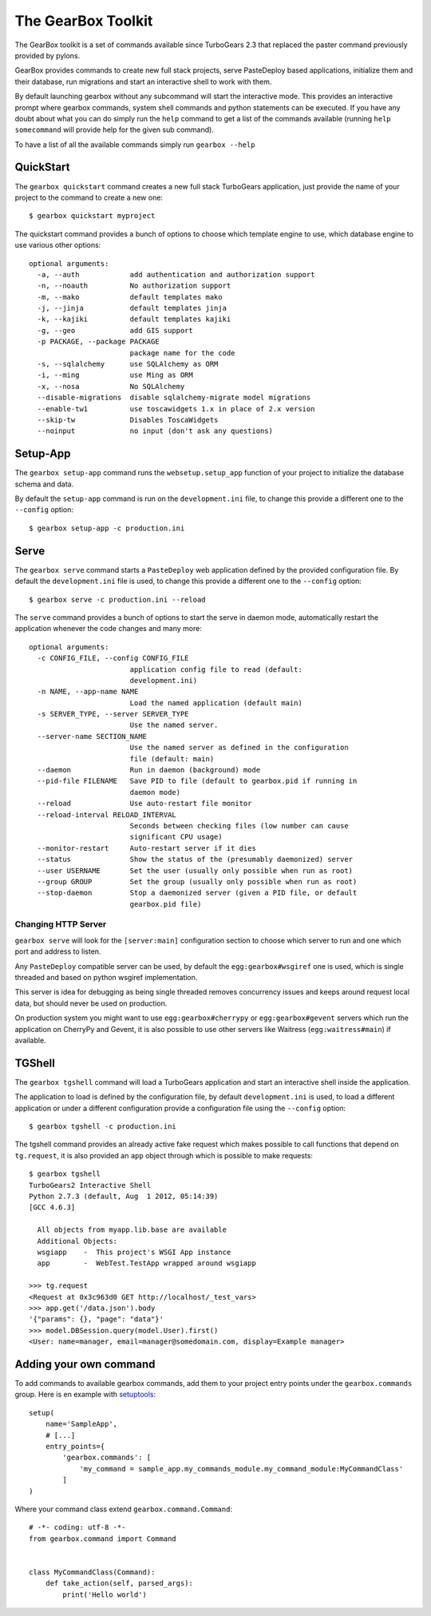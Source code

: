 .. _tg-gearbox:

======================
The GearBox Toolkit
======================

The GearBox toolkit is a set of commands available since TurboGears 2.3 that replaced the paster
command previously provided by pylons.

GearBox provides commands to create new full stack projects, serve PasteDeploy based applications,
initialize them and their database, run migrations and start an interactive shell to work with them.

By default launching gearbox without any subcommand will start the interactive mode.
This provides an interactive prompt where gearbox commands, system shell commands and python statements
can be executed. If you have any doubt about what you can do simply run the ``help`` command to get
a list of the commands available (running ``help somecommand`` will provide help for the given sub command).

To have a list of all the available commands simply run ``gearbox --help``

QuickStart
======================

The ``gearbox quickstart`` command creates a new full stack TurboGears application,
just provide the name of your project to the command to create a new one::

    $ gearbox quickstart myproject

The quickstart command provides a bunch of options to choose which template engine to use, which
database engine to use various other options::

    optional arguments:
      -a, --auth            add authentication and authorization support
      -n, --noauth          No authorization support
      -m, --mako            default templates mako
      -j, --jinja           default templates jinja
      -k, --kajiki          default templates kajiki
      -g, --geo             add GIS support
      -p PACKAGE, --package PACKAGE
                            package name for the code
      -s, --sqlalchemy      use SQLAlchemy as ORM
      -i, --ming            use Ming as ORM
      -x, --nosa            No SQLAlchemy
      --disable-migrations  disable sqlalchemy-migrate model migrations
      --enable-tw1          use toscawidgets 1.x in place of 2.x version
      --skip-tw             Disables ToscaWidgets
      --noinput             no input (don't ask any questions)

Setup-App
=======================

The ``gearbox setup-app`` command runs the ``websetup.setup_app`` function of your project
to initialize the database schema and data.

By default the ``setup-app`` command is run on the ``development.ini`` file, to change this
provide a different one to the ``--config`` option::

    $ gearbox setup-app -c production.ini

Serve
=======================

The ``gearbox serve`` command starts a ``PasteDeploy`` web application defined by the provided
configuration file. By default the ``development.ini`` file is used, to change this provide
a different one to the ``--config`` option::

    $ gearbox serve -c production.ini --reload

The ``serve`` command provides a bunch of options to start the serve in daemon mode,
automatically restart the application whenever the code changes and many more::

    optional arguments:
      -c CONFIG_FILE, --config CONFIG_FILE
                            application config file to read (default:
                            development.ini)
      -n NAME, --app-name NAME
                            Load the named application (default main)
      -s SERVER_TYPE, --server SERVER_TYPE
                            Use the named server.
      --server-name SECTION_NAME
                            Use the named server as defined in the configuration
                            file (default: main)
      --daemon              Run in daemon (background) mode
      --pid-file FILENAME   Save PID to file (default to gearbox.pid if running in
                            daemon mode)
      --reload              Use auto-restart file monitor
      --reload-interval RELOAD_INTERVAL
                            Seconds between checking files (low number can cause
                            significant CPU usage)
      --monitor-restart     Auto-restart server if it dies
      --status              Show the status of the (presumably daemonized) server
      --user USERNAME       Set the user (usually only possible when run as root)
      --group GROUP         Set the group (usually only possible when run as root)
      --stop-daemon         Stop a daemonized server (given a PID file, or default
                            gearbox.pid file)

Changing HTTP Server
--------------------------

``gearbox serve`` will look for the ``[server:main]`` configuration section
to choose which server to run and one which port and address to listen.

Any ``PasteDeploy`` compatible server can be used, by default the ``egg:gearbox#wsgiref``
one is used, which is single threaded and based on python wsgiref implementation.

This server is idea for debugging as being single threaded removes concurrency issues
and keeps around request local data, but should never be used on production.

On production system you might want to use ``egg:gearbox#cherrypy`` or ``egg:gearbox#gevent``
servers which run the application on CherryPy and Gevent, it is also possible to use
other servers like Waitress (``egg:waitress#main``) if available.

TGShell
====================

The ``gearbox tgshell`` command will load a TurboGears application and start
an interactive shell inside the application.

The application to load is defined by the configuration file, by default
``development.ini`` is used, to load a different application or under a
different configuration provide a configuration file using the ``--config``
option::

    $ gearbox tgshell -c production.ini

The tgshell command provides an already active fake request which makes
possible to call functions that depend on ``tg.request``, it is also
provided an ``app``  object through which is possible to make requests::

    $ gearbox tgshell
    TurboGears2 Interactive Shell
    Python 2.7.3 (default, Aug  1 2012, 05:14:39)
    [GCC 4.6.3]

      All objects from myapp.lib.base are available
      Additional Objects:
      wsgiapp    -  This project's WSGI App instance
      app        -  WebTest.TestApp wrapped around wsgiapp

    >>> tg.request
    <Request at 0x3c963d0 GET http://localhost/_test_vars>
    >>> app.get('/data.json').body
    '{"params": {}, "page": "data"}'
    >>> model.DBSession.query(model.User).first()
    <User: name=manager, email=manager@somedomain.com, display=Example manager>

Adding your own command
=======================

To add commands to available gearbox commands, add them to your project entry points under the ``gearbox.commands`` group. Here is en example with `setuptools`_::

    setup(
        name='SampleApp',
        # [...]
        entry_points={
            'gearbox.commands': [
                'my_command = sample_app.my_commands_module.my_command_module:MyCommandClass'
            ]
    )

Where your command class extend ``gearbox.command.Command``::

    # -*- coding: utf-8 -*-
    from gearbox.command import Command


    class MyCommandClass(Command):
        def take_action(self, parsed_args):
            print('Hello world')

.. _setuptools: https://pythonhosted.org/setuptools/setuptools.html#dynamic-discovery-of-services-and-plugins